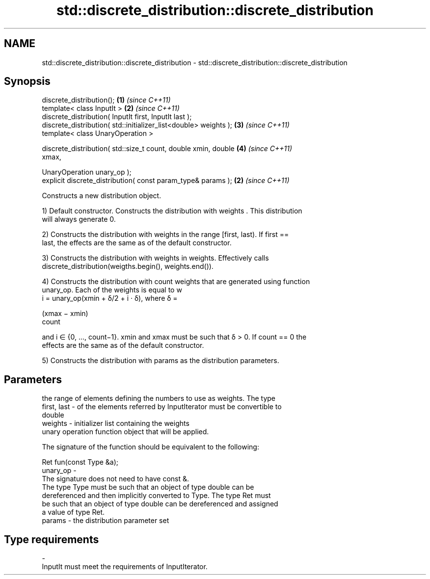 .TH std::discrete_distribution::discrete_distribution 3 "Nov 25 2015" "2.0 | http://cppreference.com" "C++ Standard Libary"
.SH NAME
std::discrete_distribution::discrete_distribution \- std::discrete_distribution::discrete_distribution

.SH Synopsis
   discrete_distribution();                                           \fB(1)\fP \fI(since C++11)\fP
   template< class InputIt >                                          \fB(2)\fP \fI(since C++11)\fP
   discrete_distribution( InputIt first, InputIt last );
   discrete_distribution( std::initializer_list<double> weights );    \fB(3)\fP \fI(since C++11)\fP
   template< class UnaryOperation >

   discrete_distribution( std::size_t count, double xmin, double      \fB(4)\fP \fI(since C++11)\fP
   xmax,

                          UnaryOperation unary_op );
   explicit discrete_distribution( const param_type& params );        \fB(2)\fP \fI(since C++11)\fP

   Constructs a new distribution object.

   1) Default constructor. Constructs the distribution with weights . This distribution
   will always generate 0.

   2) Constructs the distribution with weights in the range [first, last). If first ==
   last, the effects are the same as of the default constructor.

   3) Constructs the distribution with weights in weights. Effectively calls
   discrete_distribution(weigths.begin(), weights.end()).

   4) Constructs the distribution with count weights that are generated using function
   unary_op. Each of the weights is equal to w
   i = unary_op(xmin + δ/2 + i · δ), where δ =

   (xmax − xmin)
   count

   and i ∈ {0, ..., count−1}. xmin and xmax must be such that δ > 0. If count == 0 the
   effects are the same as of the default constructor.

   5) Constructs the distribution with params as the distribution parameters.

.SH Parameters

                 the range of elements defining the numbers to use as weights. The type
   first, last - of the elements referred by InputIterator must be convertible to
                 double
   weights     - initializer list containing the weights
                 unary operation function object that will be applied.

                 The signature of the function should be equivalent to the following:

                  Ret fun(const Type &a);
   unary_op    -
                 The signature does not need to have const &.
                 The type Type must be such that an object of type double can be
                 dereferenced and then implicitly converted to Type. The type Ret must
                 be such that an object of type double can be dereferenced and assigned
                 a value of type Ret. 
   params      - the distribution parameter set
.SH Type requirements
   -
   InputIt must meet the requirements of InputIterator.
